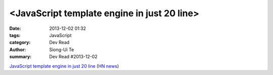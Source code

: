 <JavaScript template engine in just 20 line>
############################################

:date: 2013-12-02 01:32
:tags: JavaScript
:category: Dev Read
:author: Siong-Ui Te
:summary: Dev Read #2013-12-02


`JavaScript template engine in just 20 line <http://krasimirtsonev.com/blog/article/Javascript-template-engine-in-just-20-line>`_
(`HN news <https://news.ycombinator.com/item?id=6827962>`__)

